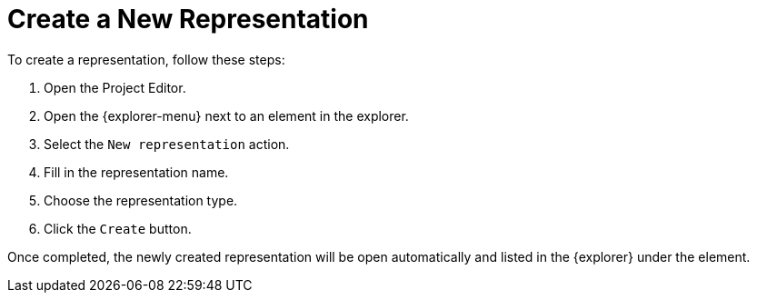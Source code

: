 = Create a New Representation

To create a representation, follow these steps:

. Open the Project Editor.
. Open the {explorer-menu} next to an element in the explorer.
. Select the `New representation` action.
. Fill in the representation name.
. Choose the representation type.
. Click the `Create` button.

Once completed, the newly created representation will be open automatically and listed in the {explorer} under the element.